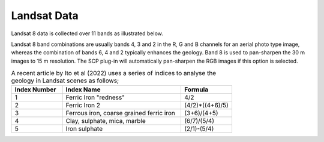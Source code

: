 ============
Landsat Data
============

Landsat 8 data is collected over 11 bands as illustrated below.

.. image:: img/landsat_8_bands.png
  :align: center

Landsat 8 band combinations are usually bands 4, 3 and 2 in the R, G and B channels for an aerial photo type image, whereas the combination of bands 6, 4 and 2 typically enhances the geology. Band 8 is used to pan-sharpen the 30 m images to 15 m resolution. The SCP plug-in will automatically pan-sharpen the RGB images if this option is selected.

.. list-table:: A recent article by Ito et al (2022) uses a series of indices to analyse the geology in Landsat scenes as follows;
   :widths: 15 35 15
   :header-rows: 1
   :class: tight-table

   * - Index Number
     - Index Name
     - Formula
   * - 1
     - Ferric Iron "redness"
     - 4/2
   * - 2
     - Ferric Iron 2
     - (4/2)*((4+6)/5)
   * - 3
     - Ferrous iron, coarse grained ferric iron
     - (3+6)/(4+5)
   * - 4
     - Clay, sulphate, mica, marble
     - (6/7)/(5/4)
   * - 5
     - Iron sulphate
     - (2/1)-(5/4)
